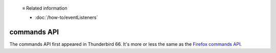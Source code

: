   ≡ Related information

  * :doc:`/how-to/eventListeners`

============
commands API
============

The commands API first appeared in Thunderbird 66. It's more or less the same as the `Firefox commands API`__.

__ https://developer.mozilla.org/en-US/docs/Mozilla/Add-ons/WebExtensions/API/commands
